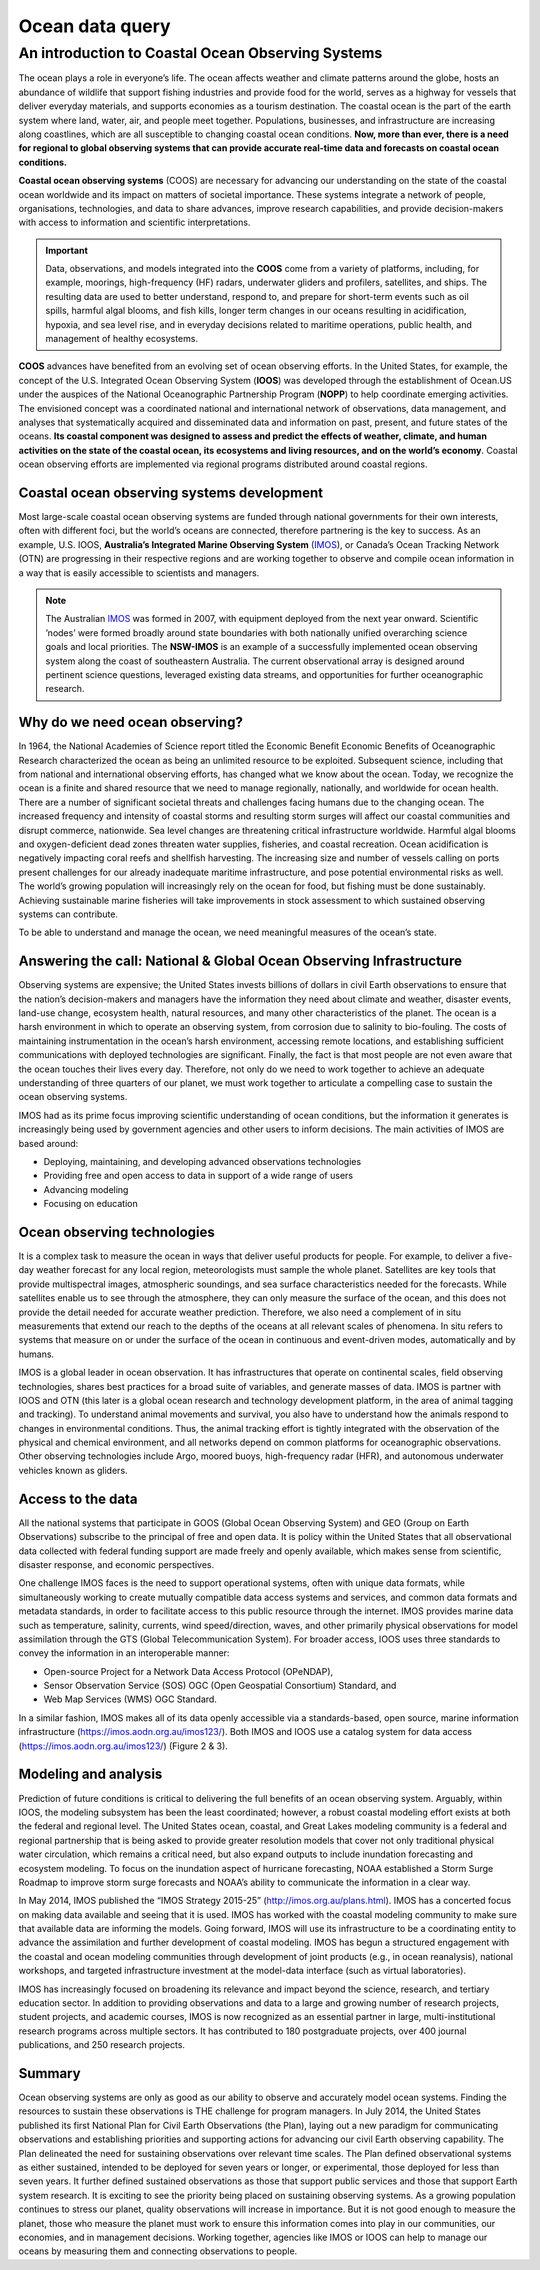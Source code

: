 Ocean data query
=================

An introduction to Coastal Ocean Observing Systems
-----------

The ocean plays a role in everyone’s life. The ocean affects weather and climate patterns around the globe, hosts an abundance of wildlife that support fishing industries and provide food for the world, serves as a highway for vessels that deliver everyday materials, and supports economies as a tourism destination. The coastal ocean is the part of the earth system where land, water, air, and people meet together. Populations, businesses, and infrastructure are increasing along coastlines, which are all susceptible to changing coastal ocean conditions. **Now, more than ever, there is a need for regional to global observing systems that can provide accurate real-time data and forecasts on coastal ocean conditions.**

.. image:: images/od1.jpg
  :scale: 25 %
  :alt: Data acquisition instruments
  :align: center

**Coastal ocean observing systems** (COOS) are necessary for advancing our understanding on the state of the coastal ocean worldwide and its impact on matters of societal importance. These systems integrate a network of people, organisations, technologies, and data to share advances, improve research capabilities, and provide decision-makers with access to information and scientific interpretations.

.. important::
  Data, observations, and models integrated into the **COOS** come from a variety of platforms, including, for example, moorings, high-frequency (HF) radars, underwater gliders and profilers, satellites, and ships. The resulting data are used to better understand, respond to, and prepare for short-term events such as oil spills, harmful algal blooms, and fish kills, longer term changes in our oceans resulting in acidification, hypoxia, and sea level rise, and in everyday decisions related to maritime operations, public health, and management of healthy ecosystems.


**COOS** advances have benefited from an evolving set of ocean observing efforts. In the United States, for example, the concept of the U.S. Integrated Ocean Observing System (**IOOS**) was developed through the establishment of Ocean.US under the auspices of the National Oceanographic Partnership Program (**NOPP**) to help coordinate emerging activities. The envisioned concept was a coordinated national and international network of observations, data management, and analyses that systematically acquired and disseminated data and information on past, present, and future states of the oceans. **Its coastal component was designed to assess and predict the effects of weather, climate, and human activities on the state of the coastal ocean, its ecosystems and living resources, and on the world’s economy**. Coastal ocean observing efforts are implemented via regional programs distributed around coastal regions.



Coastal ocean observing systems development
*****

Most large-scale coastal ocean observing systems are funded through national governments for their own interests, often with different foci, but the world’s oceans are connected, therefore partnering is the key to success. As an example, U.S. IOOS, **Australia’s Integrated Marine Observing System** (`IMOS <http://imos.org.au>`_), or Canada’s Ocean Tracking Network (OTN) are progressing in their respective regions and are working together to observe and compile ocean information in a way that is easily accessible to scientists and managers.

.. note::

  The Australian `IMOS <http://imos.org.au>`_ was formed in 2007, with equipment deployed from the next year onward. Scientific ’nodes’ were formed broadly around state boundaries with both nationally unified overarching science goals and local priorities. The **NSW-IMOS** is an example of a successfully implemented ocean observing system along the coast of southeastern Australia. The current observational array is designed around pertinent science questions, leveraged existing data streams, and opportunities for further oceanographic research.

.. raw:: html

      <iframe width="695" height="515"
      src="http://imos.org.au"
      frameborder="0" allowfullscreen></iframe>


Why do we need ocean observing?
*****


In 1964, the National Academies of Science report titled the Economic Benefit Economic Benefits of Oceanographic Research characterized the ocean as being an unlimited resource to be exploited. Subsequent science, including that from national and international observing efforts, has changed what we know about the ocean. Today, we recognize the ocean is a finite and shared resource that we need to manage regionally, nationally, and worldwide for ocean health.
There are a number of significant societal threats and challenges facing humans due to the changing ocean. The increased frequency and intensity of coastal storms and resulting storm surges will affect our coastal communities and disrupt commerce, nationwide. Sea level changes are threatening critical infrastructure worldwide. Harmful algal blooms and oxygen-deficient dead zones threaten water supplies, fisheries, and coastal recreation. Ocean acidification is negatively impacting coral reefs and shellfish harvesting. The increasing size and number of vessels calling on ports present challenges for our already inadequate maritime infrastructure, and pose potential environmental risks as well. The world’s growing population will increasingly rely on the ocean for food, but fishing must be done sustainably. Achieving sustainable marine fisheries will take improvements in stock assessment to which sustained observing systems can contribute.

To be able to understand and manage the ocean, we need meaningful measures of the ocean’s state.


Answering the call: National & Global Ocean Observing Infrastructure
*****


Observing systems are expensive; the United States invests billions of dollars in civil Earth observations to ensure that the nation’s decision-makers and managers have the information they need about climate and weather, disaster events, land-use change, ecosystem health, natural resources, and many other characteristics of the planet. The ocean is a harsh environment in which to operate an observing system, from corrosion due to salinity to bio-fouling. The costs of maintaining instrumentation in the ocean’s harsh environment, accessing remote locations, and establishing sufficient communications with deployed technologies are significant. Finally, the fact is that most people are not even aware that the ocean touches their lives every day. Therefore, not only do we need to work together to achieve an adequate understanding of three quarters of our planet, we must work together to articulate a compelling case to sustain the ocean observing systems.

IMOS had as its prime focus improving scientific understanding of ocean conditions, but the information it generates is increasingly being used by government agencies and other users to inform decisions. The main activities of IMOS are based around:

* Deploying, maintaining, and developing advanced observations technologies
* Providing free and open access to data in support of a wide range of users
* Advancing modeling
* Focusing on education

Ocean observing technologies
*****

It is a complex task to measure the ocean in ways that deliver useful products for people. For example, to deliver a five-day weather forecast for any local region, meteorologists must sample the whole planet. Satellites are key tools that provide multispectral images, atmospheric soundings, and sea surface characteristics needed for the forecasts. While satellites enable us to see through the atmosphere, they can only measure the surface of the ocean, and this does not provide the detail needed for accurate weather prediction. Therefore, we also need a complement of in situ measurements that extend our reach to the depths of the oceans at all relevant scales of phenomena. In situ refers to systems that measure on or under the surface of the ocean in continuous and event-driven modes, automatically and by humans.

IMOS is a global leader in ocean observation. It has infrastructures that operate on continental scales, field observing technologies, shares best practices for a broad suite of variables, and generate masses of data. IMOS is partner with IOOS and OTN (this later is a global ocean research and technology development platform, in the area of animal tagging and tracking). To understand animal movements and survival, you also have to understand how the animals respond to changes in environmental conditions. Thus, the animal tracking effort is tightly integrated with the observation of the physical and chemical environment, and all networks depend on common platforms for oceanographic observations. Other observing technologies include Argo, moored buoys, high-frequency radar (HFR), and autonomous underwater vehicles known as gliders.


Access to the data
*****


All the national systems that participate in GOOS (Global Ocean Observing System) and GEO (Group on Earth Observations) subscribe to the principal of free and open data. It is policy within the United States that all observational data collected with federal funding support are made freely and openly available, which makes sense from scientific, disaster response, and economic perspectives.

One challenge IMOS faces is the need to support operational systems, often with unique data formats, while simultaneously working to create mutually compatible data access systems and services, and common data formats and metadata standards, in order to facilitate access to this public resource through the internet. IMOS provides marine data such as temperature, salinity, currents, wind speed/direction, waves, and other primarily physical observations for model assimilation through the GTS (Global Telecommunication System). For broader access, IOOS uses three standards to convey the information in an interoperable manner:

* Open-source Project for a Network Data Access Protocol (OPeNDAP),
* Sensor Observation Service (SOS) OGC (Open Geospatial Consortium) Standard, and
* Web Map Services (WMS) OGC Standard.

In a similar fashion, IMOS makes all of its data openly accessible via a standards-based, open source, marine information infrastructure (https://imos.aodn.org.au/imos123/). Both IMOS and IOOS use a catalog system for data access (https://imos.aodn.org.au/imos123/) (Figure 2 & 3).


Modeling and analysis
*****


Prediction of future conditions is critical to delivering the full benefits of an ocean observing system. Arguably, within IOOS, the modeling subsystem has been the least coordinated; however, a robust coastal modeling effort exists at both the federal and regional level. The United States ocean, coastal, and Great Lakes modeling community is a federal and regional partnership that is being asked to provide greater resolution models that cover not only traditional physical water circulation, which remains a critical need, but also expand outputs to include inundation forecasting and ecosystem modeling. To focus on the inundation aspect of hurricane forecasting, NOAA established a Storm Surge Roadmap to improve storm surge forecasts and NOAA’s ability to communicate the information in a clear way.


In May 2014, IMOS published the “IMOS Strategy 2015-25” (http://imos.org.au/plans.html). IMOS has a concerted focus on making data available and seeing that it is used. IMOS has worked with the coastal modeling community to make sure that available data are informing the models. Going forward, IMOS will use its infrastructure to be a coordinating entity to advance the assimilation and further development of coastal modeling. IMOS has begun a structured engagement with the coastal and ocean modeling communities through development of joint products (e.g., in ocean reanalysis), national workshops, and targeted infrastructure investment at the model-data interface (such as virtual laboratories).

IMOS has increasingly focused on broadening its relevance and impact beyond the science, research, and tertiary education sector. In addition to providing observations and data to a large and growing number of research projects, student projects, and academic courses, IMOS is now recognized as an essential partner in large, multi-institutional research programs across multiple sectors. It has contributed to 180 postgraduate projects, over 400 journal publications, and 250 research projects.

Summary
*****

Ocean observing systems are only as good as our ability to observe and accurately model ocean systems. Finding the resources to sustain these observations is THE challenge for program managers. In July 2014, the United States published its first National Plan for Civil Earth Observations (the Plan), laying out a new paradigm for communicating observations and establishing priorities and supporting actions for advancing our civil Earth observing capability. The Plan delineated the need for sustaining observations over relevant time scales. The Plan defined observational systems as either sustained, intended to be deployed for seven years or longer, or experimental, those deployed for less than seven years. It further defined sustained observations as those that support public services and those that support Earth system research. It is exciting to see the priority being placed on sustaining observing systems. As a growing population continues to stress our planet, quality observations will increase in importance. But it is not good enough to measure the planet, those who measure the planet must work to ensure this information comes into play in our communities, our economies, and in management decisions. Working together, agencies like IMOS or IOOS can help to manage our oceans by measuring them and connecting observations to people.
